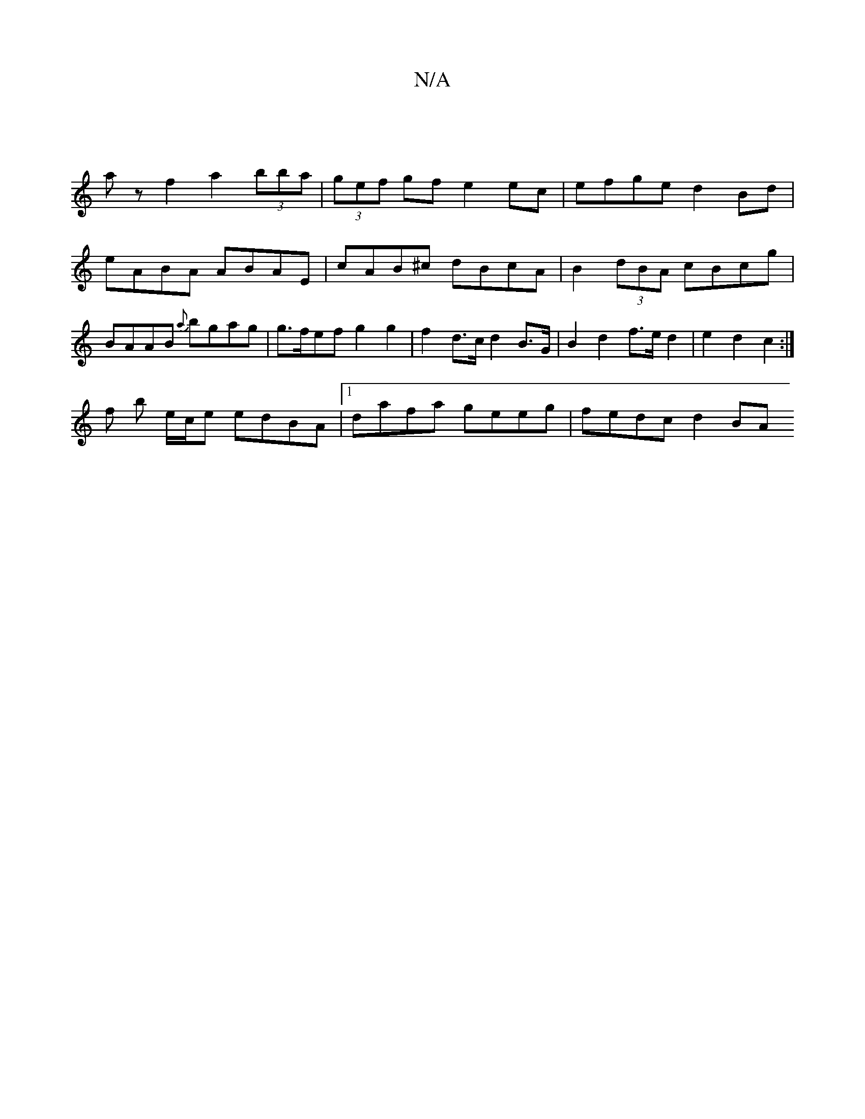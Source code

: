 X:1
T:N/A
M:4/4
R:N/A
K:Cmajor
 |
az f2 a2 (3bba | (3gef gf e2ec | efge d2 Bd | eABA ABAE | cAB^c dBcA | B2 (3dBA cBcg | BAAB {a}bgag |g>fef g2 g2 | f2 d>c d2 B>G | B2 d2 f>e d2 | e2 d2 c2 :| 
f b e/c/e edBA |1 dafa geeg| fedc d2BA